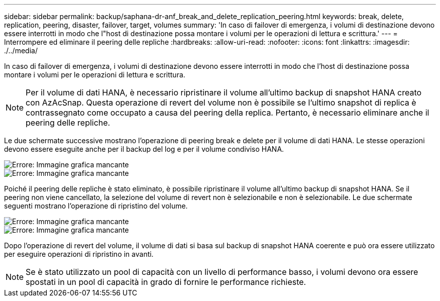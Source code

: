 ---
sidebar: sidebar 
permalink: backup/saphana-dr-anf_break_and_delete_replication_peering.html 
keywords: break, delete, replication, peering, disaster, failover, target, volumes 
summary: 'In caso di failover di emergenza, i volumi di destinazione devono essere interrotti in modo che l"host di destinazione possa montare i volumi per le operazioni di lettura e scrittura.' 
---
= Interrompere ed eliminare il peering delle repliche
:hardbreaks:
:allow-uri-read: 
:nofooter: 
:icons: font
:linkattrs: 
:imagesdir: ./../media/


[role="lead"]
In caso di failover di emergenza, i volumi di destinazione devono essere interrotti in modo che l'host di destinazione possa montare i volumi per le operazioni di lettura e scrittura.


NOTE: Per il volume di dati HANA, è necessario ripristinare il volume all'ultimo backup di snapshot HANA creato con AzAcSnap. Questa operazione di revert del volume non è possibile se l'ultimo snapshot di replica è contrassegnato come occupato a causa del peering della replica. Pertanto, è necessario eliminare anche il peering delle repliche.

Le due schermate successive mostrano l'operazione di peering break e delete per il volume di dati HANA. Le stesse operazioni devono essere eseguite anche per il backup del log e per il volume condiviso HANA.

image::saphana-dr-anf_image27.png[Errore: Immagine grafica mancante]

image::saphana-dr-anf_image28.png[Errore: Immagine grafica mancante]

Poiché il peering delle repliche è stato eliminato, è possibile ripristinare il volume all'ultimo backup di snapshot HANA. Se il peering non viene cancellato, la selezione del volume di revert non è selezionabile e non è selezionabile. Le due schermate seguenti mostrano l'operazione di ripristino del volume.

image::saphana-dr-anf_image29.png[Errore: Immagine grafica mancante]

image::saphana-dr-anf_image30.png[Errore: Immagine grafica mancante]

Dopo l'operazione di revert del volume, il volume di dati si basa sul backup di snapshot HANA coerente e può ora essere utilizzato per eseguire operazioni di ripristino in avanti.


NOTE: Se è stato utilizzato un pool di capacità con un livello di performance basso, i volumi devono ora essere spostati in un pool di capacità in grado di fornire le performance richieste.
